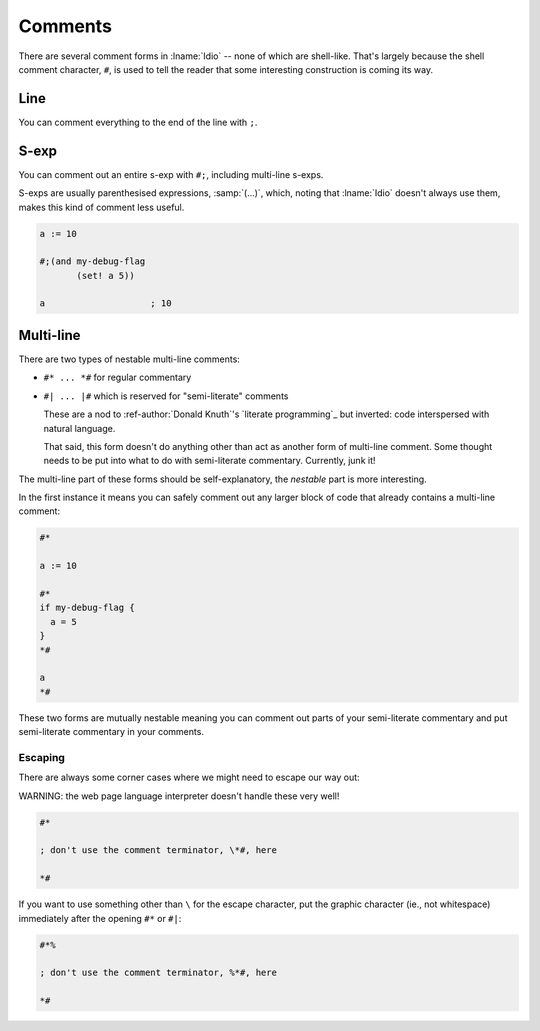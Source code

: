.. _`comments`:

Comments
--------

There are several comment forms in :lname:`Idio` -- none of which are
shell-like.  That's largely because the shell comment character,
``#``, is used to tell the reader that some interesting construction
is coming its way.

Line
^^^^

You can comment everything to the end of the line with ``;``.

S-exp
^^^^^

You can comment out an entire s-exp with ``#;``, including multi-line
s-exps.

S-exps are usually parenthesised expressions, :samp:`(...)`, which,
noting that :lname:`Idio` doesn't always use them, makes this kind of
comment less useful.

.. code-block:: idio

   a := 10

   #;(and my-debug-flag
	  (set! a 5))

   a			; 10

Multi-line
^^^^^^^^^^

There are two types of nestable multi-line comments:

* ``#* ... *#`` for regular commentary

* ``#| ... |#`` which is reserved for "semi-literate" comments

  These are a nod to :ref-author:`Donald Knuth`'s `literate
  programming`_ but inverted: code interspersed with natural language.

  That said, this form doesn't do anything other than act as another
  form of multi-line comment.  Some thought needs to be put into what
  to do with semi-literate commentary.  Currently, junk it!

The multi-line part of these forms should be self-explanatory, the
*nestable* part is more interesting.

In the first instance it means you can safely comment out any larger
block of code that already contains a multi-line comment:

.. code-block:: idio

   #*

   a := 10

   #*
   if my-debug-flag {
     a = 5
   }
   *#

   a
   *#

These two forms are mutually nestable meaning you can comment out
parts of your semi-literate commentary and put semi-literate
commentary in your comments.

Escaping
""""""""

There are always some corner cases where we might need to escape our
way out:

WARNING: the web page language interpreter doesn't handle these very
well!

.. code-block:: idio

   #*

   ; don't use the comment terminator, \*#, here

   *#

If you want to use something other than ``\`` for the escape
character, put the graphic character (ie., not whitespace) immediately
after the opening ``#*`` or ``#|``:

.. code-block:: idio

   #*%

   ; don't use the comment terminator, %*#, here

   *#

